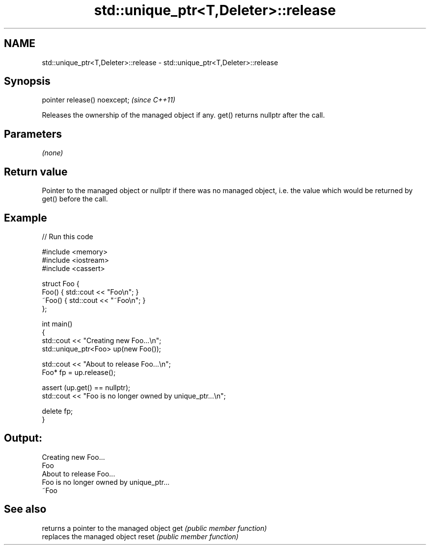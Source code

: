 .TH std::unique_ptr<T,Deleter>::release 3 "2020.03.24" "http://cppreference.com" "C++ Standard Libary"
.SH NAME
std::unique_ptr<T,Deleter>::release \- std::unique_ptr<T,Deleter>::release

.SH Synopsis

pointer release() noexcept;  \fI(since C++11)\fP

Releases the ownership of the managed object if any. get() returns nullptr after the call.

.SH Parameters

\fI(none)\fP

.SH Return value

Pointer to the managed object or nullptr if there was no managed object, i.e. the value which would be returned by get() before the call.

.SH Example


// Run this code

  #include <memory>
  #include <iostream>
  #include <cassert>

  struct Foo {
      Foo() { std::cout << "Foo\\n"; }
      ~Foo() { std::cout << "~Foo\\n"; }
  };

  int main()
  {
      std::cout << "Creating new Foo...\\n";
      std::unique_ptr<Foo> up(new Foo());

      std::cout << "About to release Foo...\\n";
      Foo* fp = up.release();

      assert (up.get() == nullptr);
      std::cout << "Foo is no longer owned by unique_ptr...\\n";

      delete fp;
  }

.SH Output:

  Creating new Foo...
  Foo
  About to release Foo...
  Foo is no longer owned by unique_ptr...
  ~Foo


.SH See also


      returns a pointer to the managed object
get   \fI(public member function)\fP
      replaces the managed object
reset \fI(public member function)\fP




